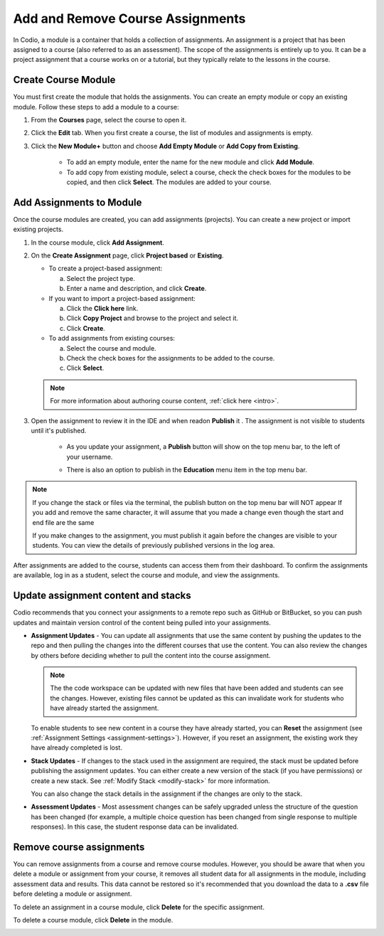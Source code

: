 .. meta::
   :description: Course assignments are grouped in Modules. You can add or remove assignments from a module.


.. _add-remove-assignment:

Add and Remove Course Assignments
=================================

In Codio, a module is a container that holds a collection of assignments. An assignment is a project that has been assigned to a course (also referred to as an assessment). The scope of the assignments is entirely up to you. It can be a project assignment that a course works on or a tutorial, but they typically relate to the lessons in the course.

Create Course Module
--------------------
You must first create the module that holds the assignments. You can create an empty module or copy an existing module. Follow these steps to add a module to a course:

1. From the **Courses** page, select the course to open it.

2. Click the **Edit** tab. When you first create a course, the list of modules and assignments is empty.

3. Click the **New Module+** button  and choose **Add Empty Module** or **Add Copy from Existing**.

    - To add an empty module, enter the name for the new module and click **Add Module**.
    - To add copy from existing module, select a course, check the check boxes for the modules to be copied, and then click **Select**. The modules are added to your course. 

Add Assignments to Module
-------------------------
Once the course modules are created, you can add assignments (projects). You can create a new project or import existing projects.

1. In the course module, click **Add Assignment**. 
2. On the **Create Assignment** page, click **Project based** or **Existing**.

   - To create a project-based assignment:

     a. Select the project type.
     b. Enter a name and description, and click **Create**. 

   - If you want to import a project-based assignment:

     a. Click the **Click here** link.
     b. Click **Copy Project** and browse to the project and select it.
     c. Click **Create**.
   
   - To add assignments from existing courses:

     a. Select the course and module.
     b. Check the check boxes for the assignments to be added to the course.
     c. Click **Select**. 

   .. Note:: For more information about authoring course content, :ref:`click here <intro>`.

3. Open the assignment to review it in the IDE and when readon **Publish** it . The assignment is not visible to students until it's published.

    - As you update your assignment, a **Publish** button will show on the top menu bar, to the left of your username.  

    .. image:: /img/assignmentpublish.png
       :alt: Quick Publish
   
    - There is also an option to publish in the **Education** menu item in the top menu bar.

.. Note::
   If you change the stack or files via the terminal, the publish button on the top menu bar will NOT appear
   If you add and remove the same character, it will assume that you made a change even though the start and end file are the same


   If you make changes to the assignment, you must publish it again before the changes are visible to your students. You can view the details of previously published versions in the log area.

After assignments are added to the course, students can access them from their dashboard. To confirm the assignments are available, log in as a student, select the course and module, and view the assignments.

Update assignment content and stacks
------------------------------------
Codio recommends that you connect your assignments to a remote repo such as GitHub or BitBucket, so you can push updates and maintain version control of the content being pulled into your assignments. 

- **Assignment Updates** - You can update all assignments that use the same content by pushing the updates to the repo and then pulling the changes into the different courses that use the content. You can also review the changes by others before deciding whether to pull the content into the course assignment. 

  .. Note:: The the code workspace can be updated with new files that have been added and students can see the changes. However, existing files cannot be updated as this can invalidate work for students who have already started the assignment.  

  To enable students to see new content in a course they have already started, you can **Reset** the assignment (see :ref:`Assignment Settings <assignment-settings>`). However, if you reset an assignment, the existing work they have already completed is lost.

- **Stack Updates** - If changes to the stack used in the assignment are required, the stack must be updated before publishing the assignment updates. You can either create a new version of the stack (if you have permissions) or create a new stack. See :ref:`Modify Stack <modify-stack>` for more information.

  You can also change the stack details in the assignment if the changes are only to the stack. 

- **Assessment Updates** - Most assessment changes can be safely upgraded unless the structure of the question has been changed (for example, a multiple choice question has been changed from single response to multiple responses). In this case, the student response data can be invalidated.

Remove course assignments
-------------------------
You can remove assignments from a course and remove course modules. However, you should be aware that when you delete a module or assignment from your course, it removes all student data for all assignments in the module, including assessment data and results. This data cannot be restored so it's recommended that you download the data to a **.csv** file before deleting a module or assignment.

To delete an assignment in a course module, click **Delete** for the specific assignment.

.. image:: /img/manage_classes/deleteassignment.png
   :alt: Delete Assignment

To delete a course module, click **Delete** in the module.

.. image:: /img/manage_classes/deletemodule.png
   :alt: Delete Module